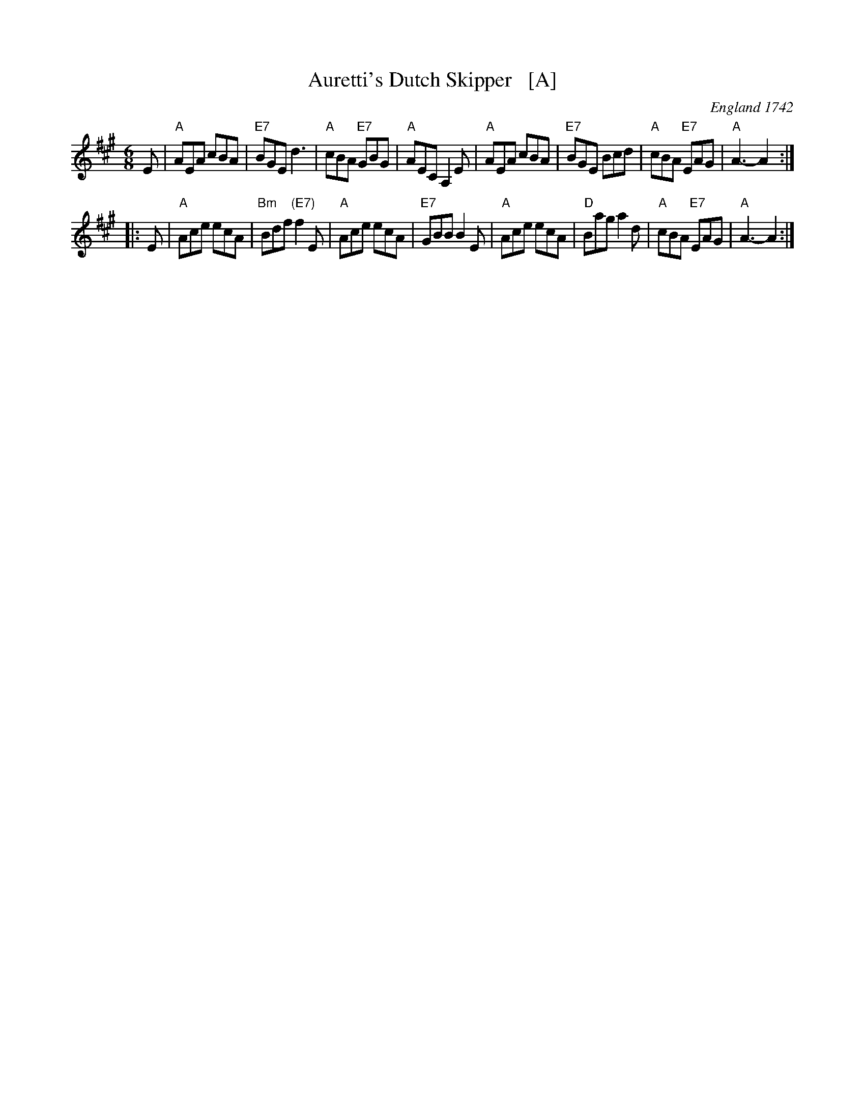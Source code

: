 X: 1
T: Auretti's Dutch Skipper   [A]
O: England 1742
B: Daniel Wright "Compleat Collection of celebrated country Dances" V.2 p.100 London 1742
R: jig
Z: John Chambers <jc:trillian.mit.edu>
M: 6/8
L: 1/8
K: A
E \
| "A"AEA cBA | "E7"BGE d3 | "A"cBA "E7"GBG | "A" AEC A,2E \
| "A"AEA cBA | "E7"BGE Bcd | "A"cBA "E7"EAG | "A"A3- A2 :|
|: E \
| "A"Ace ecA | "Bm"Bdf "(E7)"f2E | "A"Ace ecA | "E7"GBB B2E \
| "A"Ace ecA | "D"Bag a2d | "A"cBA "E7"EAG | "A"A3- A2 :|
